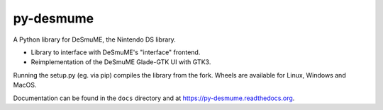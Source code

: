 py-desmume
==========

|build| |docs| |pypi-version| |pypi-downloads| |pypi-license| |pypi-pyversions|

.. |build| image:: https://img.shields.io/github/actions/workflow/status/SkyTemple/py-desmume/build-test-publish.yml
    :target: https://pypi.org/project/skytemple-ssb-emulator/
    :alt: Build Status

.. |docs| image:: https://readthedocs.org/projects/py-desmume/badge/?version=latest
    :target: https://py-desmume.readthedocs.io/en/latest/?badge=latest
    :alt: Documentation Status

.. |pypi-version| image:: https://img.shields.io/pypi/v/py-desmume
    :target: https://pypi.org/project/py-desmume/
    :alt: Version

.. |pypi-downloads| image:: https://img.shields.io/pypi/dm/py-desmume
    :target: https://pypi.org/project/py-desmume/
    :alt: Downloads

.. |pypi-license| image:: https://img.shields.io/pypi/l/py-desmume
    :alt: License (GPLv3)

.. |pypi-pyversions| image:: https://img.shields.io/pypi/pyversions/py-desmume
    :alt: Supported Python versions

A Python library for DeSmuME, the Nintendo DS library.

- Library to interface with DeSmuME's "interface" frontend.
- Reimplementation of the DeSmuME Glade-GTK UI with GTK3.

Running the setup.py (eg. via pip) compiles the library from the fork. Wheels are available
for Linux, Windows and MacOS.

Documentation can be found in the ``docs`` directory and at
https://py-desmume.readthedocs.org.
